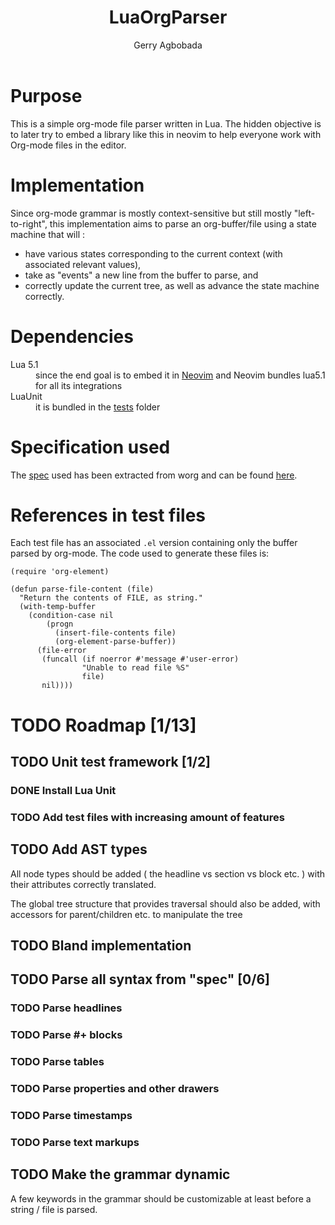 #+TITLE: LuaOrgParser
#+AUTHOR: Gerry Agbobada

* Purpose
This is a simple org-mode file parser written in Lua. The hidden objective is to
later try to embed a library like this in neovim to help everyone work with
Org-mode files in the editor.

* Implementation
Since org-mode grammar is mostly context-sensitive but still mostly
"left-to-right", this implementation aims to parse an org-buffer/file using a
state machine that will :
- have various states corresponding to the current context (with associated
  relevant values),
- take as "events" a new line from the buffer to parse, and
- correctly update the current tree, as well as advance the state machine
  correctly.

* Dependencies
- Lua 5.1 :: since the end goal is to embed it in [[https://github.com/neovim/neovim][Neovim]] and Neovim bundles
  lua5.1 for all its integrations
- LuaUnit :: it is bundled in the [[./tests][tests]] folder

* Specification used
The [[./doc/spec/org-syntax-worg.org][spec]] used has been extracted from worg and can be found [[https://orgmode.org/worg/dev/org-syntax.html][here]].

* References in test files
Each test file has an associated =.el= version containing only the buffer parsed
by org-mode. The code used to generate these files is:

#+BEGIN_SRC elisp
(require 'org-element)

(defun parse-file-content (file)
  "Return the contents of FILE, as string."
  (with-temp-buffer
    (condition-case nil
        (progn
          (insert-file-contents file)
          (org-element-parse-buffer))
      (file-error
       (funcall (if noerror #'message #'user-error)
                "Unable to read file %S"
                file)
       nil))))
#+END_SRC

* TODO Roadmap [1/13]
** TODO Unit test framework [1/2]
*** DONE Install Lua Unit
*** TODO Add test files with increasing amount of features
** TODO Add AST types
All node types should be added ( the headline vs section vs block etc. ) with
their attributes correctly translated.

The global tree structure that provides traversal should also be added, with
accessors for parent/children etc. to manipulate the tree
** TODO Bland implementation
** TODO Parse all syntax from "spec" [0/6]
*** TODO Parse headlines
*** TODO Parse #+ blocks
*** TODO Parse tables
*** TODO Parse properties and other drawers
*** TODO Parse timestamps
*** TODO Parse text markups
** TODO Make the grammar dynamic
A few keywords in the grammar should be customizable at least before a string /
file is parsed.
